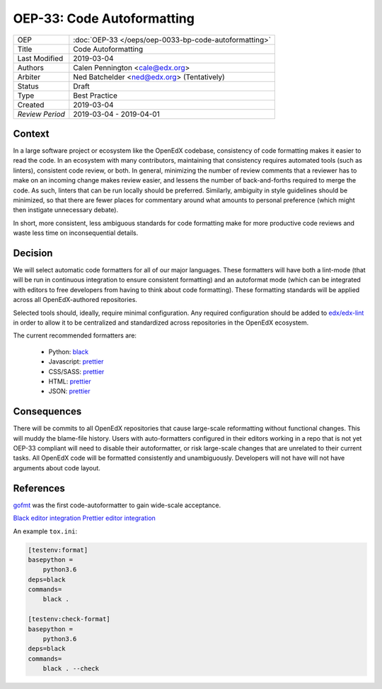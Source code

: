 ===========================
OEP-33: Code Autoformatting
===========================

+-----------------+--------------------------------------------------------+
| OEP             | :doc:`OEP-33 </oeps/oep-0033-bp-code-autoformatting>`  |
+-----------------+--------------------------------------------------------+
| Title           | Code Autoformatting                                    |
+-----------------+--------------------------------------------------------+
| Last Modified   | 2019-03-04                                             |
+-----------------+--------------------------------------------------------+
| Authors         | Calen Pennington <cale@edx.org>                        |
+-----------------+--------------------------------------------------------+
| Arbiter         | Ned Batchelder <ned@edx.org> (Tentatively)             |
+-----------------+--------------------------------------------------------+
| Status          | Draft                                                  |
+-----------------+--------------------------------------------------------+
| Type            | Best Practice                                          |
+-----------------+--------------------------------------------------------+
| Created         | 2019-03-04                                             |
+-----------------+--------------------------------------------------------+
| `Review Period` | 2019-03-04 - 2019-04-01                                |
+-----------------+--------------------------------------------------------+

Context
-------

In a large software project or ecosystem like the OpenEdX codebase, consistency
of code formatting makes it easier to read the code. In an ecosystem with many
contributors, maintaining that consistency requires automated tools (such as
linters), consistent code review, or both. In general, minimizing the number
of review comments that a reviewer has to make on an incoming change makes
review easier, and lessens the number of back-and-forths required to merge
the code. As such, linters that can be run locally should be preferred.
Similarly, ambiguity in style guidelines should be minimized, so that there
are fewer places for commentary around what amounts to personal preference
(which might then instigate unnecessary debate).

In short, more consistent, less ambiguous standards for code formatting
make for more productive code reviews and waste less time on inconsequential
details.

Decision
--------

We will select automatic code formatters for all of our major languages. These
formatters will have both a lint-mode (that will be run in continuous
integration to ensure consistent formatting) and an autoformat mode (which
can be integrated with editors to free developers from having to think about
code formatting). These formatting standards will be applied across all
OpenEdX-authored repositories.

Selected tools should, ideally, require minimal configuration. Any required
configuration should be added to `edx/edx-lint`_ in order to allow it to
be centralized and standardized across repositories in the OpenEdX ecosystem.

The current recommended formatters are:

    - Python: `black`_
    - Javascript: `prettier`_
    - CSS/SASS: `prettier`_
    - HTML: `prettier`_
    - JSON: `prettier`_

.. _black: https://github.com/ambv/black
.. _prettier: https://prettier.io/
.. _`edx/edx-lint`: https://github.com/edx/edx-lint

Consequences
------------

There will be commits to all OpenEdX repositories that cause large-scale
reformatting without functional changes. This will muddy the blame-file
history. Users with auto-formatters configured in their editors working
in a repo that is not yet OEP-33 compliant will need to disable their
autoformatter, or risk large-scale changes that are unrelated to their
current tasks. All OpenEdX code will be formatted consistently and
unambiguously. Developers will not have will not have arguments about
code layout.

References
----------

`gofmt`_ was the first code-autoformatter to gain wide-scale acceptance.

.. _gofmt: https://blog.golang.org/go-fmt-your-code

`Black editor integration`_
`Prettier editor integration`_

.. _Black editor integration: https://github.com/ambv/black#editor-integration
.. _Prettier editor integration: https://prettier.io/docs/en/editors.html

An example ``tox.ini``:

.. code-block::

    [testenv:format]
    basepython =
        python3.6
    deps=black
    commands=
        black .

    [testenv:check-format]
    basepython =
        python3.6
    deps=black
    commands=
        black . --check

